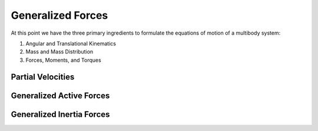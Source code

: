 ==================
Generalized Forces
==================

At this point we have the three primary ingredients to formulate the equations
of motion of a multibody system:

1. Angular and Translational Kinematics
2. Mass and Mass Distribution
3. Forces, Moments, and Torques



Partial Velocities
==================

Generalized Active Forces
=========================

Generalized Inertia Forces
==========================
